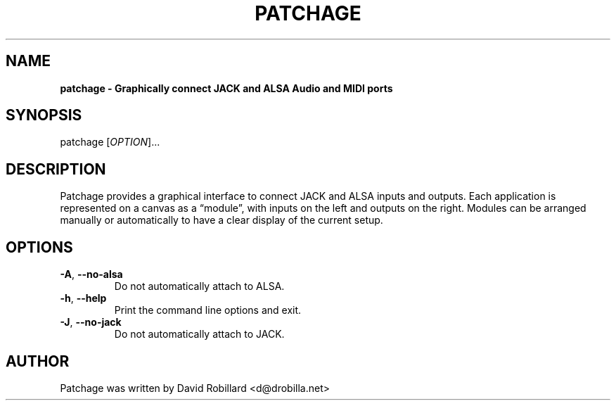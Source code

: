 .TH PATCHAGE 1 "29 Nov 2020"

.SH NAME
.B patchage \- Graphically connect JACK and ALSA Audio and MIDI ports

.SH SYNOPSIS
patchage [\fIOPTION\fR]...

.SH DESCRIPTION
Patchage provides a graphical interface to connect JACK and ALSA inputs and outputs.
Each application is represented on a canvas as a \*(lqmodule\*(rq, with inputs on the left and outputs on the right.
Modules can be arranged manually or automatically to have a clear display of the current setup.

.SH OPTIONS
.TP
\fB\-A\fR, \fB\-\-no\-alsa\fR
Do not automatically attach to ALSA.

.TP
\fB\-h\fR, \fB\-\-help\fR
Print the command line options and exit.

.TP
\fB\-J\fR, \fB\-\-no\-jack\fR
Do not automatically attach to JACK.

.SH AUTHOR
Patchage was written by David Robillard <d@drobilla.net>
